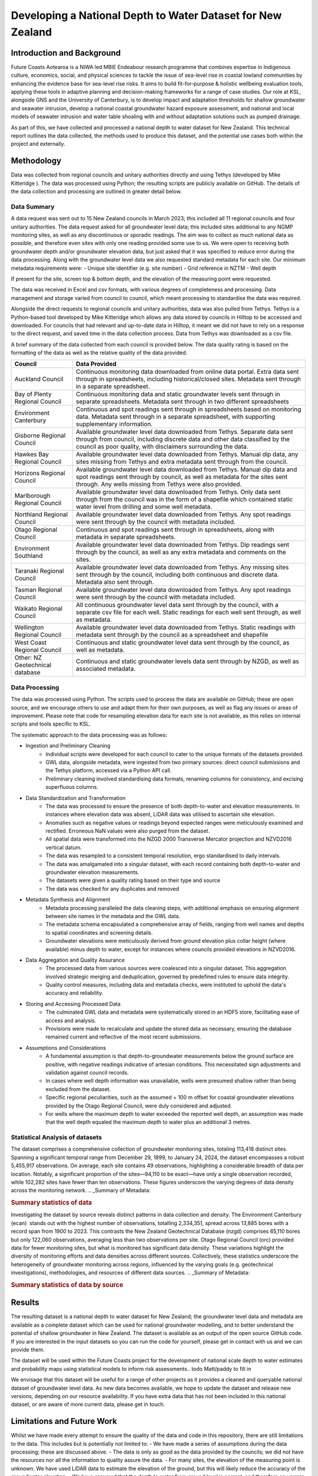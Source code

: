 Developing a National Depth to Water Dataset for New Zealand
#################################################################


Introduction and Background
=============================

Future Coasts Aotearoa is a NIWA led MBIE Endeabour research programme that combines expertise in Indigenous culture, economics, social, and physical sciences to tackle the issue of sea-level rise in coastal lowland communities by enhancing the evidence base for sea-level rise risks. It aims to build fit-for-purpose & holistic wellbeing evaluation tools, applying these tools in adaptive planning and decision-making frameworks for a range of case studies.
Our role at KSL, alongside GNS and the University of Canterbury, is to develop impact and adaptation thresholds for shallow groundwater and seawater intrusion, develop a national coastal groundwater hazard exposure assessment, and national and local models of seawater intrusion and water table shoaling with and without adaptation solutions such as pumped drainage.

As part of this, we have collected and processed a national depth to water dataset for New Zealand. This technical report outlines the data collected, the methods used to produce this dataset, and the potential use cases both within the project and externally.

Methodology
=============
.. todo need a reference for tethys

Data was collected from regional councils and unitary authorities directly and using Tethys (developed by Mike Kitteridge ). The data was processed using Python; the resulting scripts are publicly available on GitHub. The details of the data collection and processing are outlined in greater detail below.

Data Summary
---------------

A data request was sent out to 15 New Zealand councils in March 2023; this included all 11 regional councils and four unitary authorities. The data request asked for all groundwater level data; this included sites additional to any NGMP monitoring sites, as well as any discontinuous or sporadic readings. The aim was to collect as much national data as possible, and therefore even sites with only one reading provided some use to us. We were open to receiving both groundwater depth and/or groundwater elevation data, but just asked that it was specified to reduce error during the data processing. Along with the groundwater level data we also requested standard metadata for each site.
Our minimum metadata requirements were:
- Unique site identifier (e.g. site number)
- Grid reference in NZTM
- Well depth

If present for the site, screen top & bottom depth, and the elevation of the measuring point were requested.

The data was received in Excel and csv formats, with various degrees of completeness and processing. Data management and storage varied from council to council, which meant processing to standardise the data was required.

Alongside the direct requests to regional councils and unitary authorities, data was also pulled from Tethys. Tethys is a Python-based tool developed by Mike Kitteridge which allows any data stored by councils in Hilltop to be accessed and downloaded. For councils that had relevant and up-to-date data in Hilltop, it meant we did not have to rely on a response to the direct request, and saved time in the data collection process. Data from Tethys was downloaded as a csv file.

A brief summary of the data collected from each council is provided below. The data quality rating is based on the formatting of the data as well as the relative quality of the data provided.

+----------------------------------+----------------------------------------------------------------------------------------------------------------------------------------------------------------------------------------------------------------------------+
| Council                          | Data Provided                                                                                                                                                                                                              |
+==================================+============================================================================================================================================================================================================================+
| Auckland Council                 | Continuous monitoring data downloaded from online data portal. Extra data sent through in spreadsheets, including historical/closed sites. Metadata sent through in a separate spreadsheet.                                |
+----------------------------------+----------------------------------------------------------------------------------------------------------------------------------------------------------------------------------------------------------------------------+
| Bay of Plenty Regional Council   | Continuous monitoring data and static groundwater levels sent through in separate spreadsheets. Metadata sent through in two different spreadsheets                                                                        |
+----------------------------------+----------------------------------------------------------------------------------------------------------------------------------------------------------------------------------------------------------------------------+
| Environment Canterbury           | Continuous and spot readings sent through in spreadsheets based on monitoring data. Metadata sent through in a separate spreadsheet, with supporting supplementary information.                                            |
+----------------------------------+----------------------------------------------------------------------------------------------------------------------------------------------------------------------------------------------------------------------------+
| Gisborne Regional Council        | Available groundwater level data downloaded from Tethys. Separate data sent through from council, including discrete data and other data classified by the council as poor quality, with disclaimers surrounding the data. |
+----------------------------------+----------------------------------------------------------------------------------------------------------------------------------------------------------------------------------------------------------------------------+
| Hawkes Bay Regional Council      | Available groundwater level data downloaded from Tethys. Manual dip data, any sites missing from Tethys and extra metadata sent through from the council.                                                                  |
+----------------------------------+----------------------------------------------------------------------------------------------------------------------------------------------------------------------------------------------------------------------------+
| Horizons Regional Council        | Available groundwater level data downloaded from Tethys. Manual dip data and spot readings sent through by council, as well as metadata for the sites sent through. Any wells missing from Tethys were also provided.      |
+----------------------------------+----------------------------------------------------------------------------------------------------------------------------------------------------------------------------------------------------------------------------+
| Marlborough Regional Council     | Available groundwater level data downloaded from Tethys. Only data sent through from the council was in the form of a shapefile which contained static water level from drilling and some well metadata.                   |
+----------------------------------+----------------------------------------------------------------------------------------------------------------------------------------------------------------------------------------------------------------------------+
| Northland Regional Council       | Available groundwater level data downloaded from Tethys. Any spot readings were sent through by the council with  metadata included.                                                                                       |
+----------------------------------+----------------------------------------------------------------------------------------------------------------------------------------------------------------------------------------------------------------------------+
| Otago Regional Council           | Continuous and spot readings sent through in spreadsheets, along with metadata in separate spreadsheets.                                                                                                                   |
+----------------------------------+----------------------------------------------------------------------------------------------------------------------------------------------------------------------------------------------------------------------------+
| Environment Southland            | Available groundwater level data downloaded from Tethys. Dip readings sent through by the council, as well as any extra metadata and comments on the sites.                                                                |
+----------------------------------+----------------------------------------------------------------------------------------------------------------------------------------------------------------------------------------------------------------------------+
| Taranaki Regional Council        | Available groundwater level data downloaded from Tethys. Any missing sites sent through by the council, including both continuous and discrete data. Metadata also sent through.                                           |
+----------------------------------+----------------------------------------------------------------------------------------------------------------------------------------------------------------------------------------------------------------------------+
| Tasman Regional Council          | Available groundwater level data downloaded from Tethys. Any spot readings were sent through by the council with  metadata included.                                                                                       |
+----------------------------------+----------------------------------------------------------------------------------------------------------------------------------------------------------------------------------------------------------------------------+
| Waikato Regional Council         | All continuous groundwater level data sent through by the council, with a separate csv file for each well. Static readings for each well sent through, as well as metadata.                                                |
+----------------------------------+----------------------------------------------------------------------------------------------------------------------------------------------------------------------------------------------------------------------------+
| Wellington Regional Council      | Available groundwater level data downloaded from Tethys. Static readings with metadata sent through by the council as a spreadsheet and shapefile                                                                          |
+----------------------------------+----------------------------------------------------------------------------------------------------------------------------------------------------------------------------------------------------------------------------+
| West Coast Regional Council      | Continuous and static groundwater level data sent through by the council, as well as metadata.                                                                                                                             |
+----------------------------------+----------------------------------------------------------------------------------------------------------------------------------------------------------------------------------------------------------------------------+
| Other: NZ Geotechnical database  | Continuous and static groundwater levels data sent through by NZGD, as well as associated metadata.                                                                                                                        |
+----------------------------------+----------------------------------------------------------------------------------------------------------------------------------------------------------------------------------------------------------------------------+

Data Processing
------------------

The data was processed using Python. The scripts used to process the data are available on GitHub; these are open source, and we encourage others to use and adapt them for their own purposes, as well as flag any issues or areas of improvement. Please note that code for resampling elevation data for each site is not available, as this relies on internal scripts and tools specific to KSL.

The systematic approach to the data processing was as follows:

- Ingestion and Preliminary Cleaning
    - Individual scripts were developed for each council to cater to the unique formats of the datasets provided.
    - GWL data, alongside metadata, were ingested from two primary sources: direct council submissions and the Tethys platform, accessed via a Python API call.
    - Preliminary cleaning involved standardising data formats, renaming columns for consistency, and excising superfluous columns.
- Data Standardization and Transformation
    - The data was processed to ensure the presence of both depth-to-water and elevation measurements. In instances where elevation data was absent, LiDAR data was utilised to ascertain site elevation.
    - Anomalies such as negative values or readings beyond expected ranges were meticulously examined and rectified. Erroneous NaN values were also purged from the dataset.
    - All spatial data were transformed into the NZGD 2000 Transverse Mercator projection and NZVD2016 vertical datum.
    - The data was resampled to a consistent temporal resolution, ergo standardised to daily intervals.
    - The data was amalgamated into a singular dataset, with each record containing both depth-to-water and groundwater elevation measurements.
    - The datasets were given a quality rating based on their type and source
    - The data was checked for any duplicates and removed
- Metadata Synthesis and Alignment
    - Metadata processing paralleled the data cleaning steps, with additional emphasis on ensuring alignment between site names in the metadata and the GWL data.
    - The metadata schema encapsulated a comprehensive array of fields, ranging from well names and depths to spatial coordinates and screening details.
    - Groundwater elevations were meticulously derived from ground elevation plus collar height (where available) minus depth to water, except for instances where councils provided elevations in NZVD2016.
- Data Aggregation and Quality Assurance
    - The processed data from various sources were coalesced into a singular dataset. This aggregation involved strategic merging and deduplication, governed by predefined rules to ensure data integrity.
    - Quality control measures, including data and metadata checks, were instituted to uphold the data's accuracy and reliability.
- Storing and Accessing Processed Data
    - The culminated GWL data and metadata were systematically stored in an HDF5 store, facilitating ease of access and analysis.
    - Provisions were made to recalculate and update the stored data as necessary, ensuring the database remained current and reflective of the most recent submissions.
- Assumptions and Considerations
    - A fundamental assumption is that depth-to-groundwater measurements below the ground surface are positive, with negative readings indicative of artesian conditions. This necessitated sign adjustments and validation against council records.
    - In cases where well depth information was unavailable, wells were presumed shallow rather than being excluded from the dataset.
    - Specific regional peculiarities, such as the assumed + 100 m offset for coastal groundwater elevations provided by the Otago Regional Council, were duly considered and adjusted.
    - For wells where the maximum depth to water exceeded the reported well depth, an assumption was made that the well depth equaled the maximum depth to water plus an additional 3 metres.

Statistical Analysis of datasets
-----------------------------------
The dataset comprises a comprehensive collection of groundwater monitoring sites, totaling 113,418 distinct sites. Spanning a significant temporal range from December 29, 1899, to January 24, 2024, the dataset encompasses a robust 5,455,917 observations. On average, each site contains 49 observations, highlighting a considerable breadth of data per location. Notably, a significant proportion of the sites—94,110 to be exact—have only a single observation recorded, while 102,282 sites have fewer than ten observations. These figures underscore the varying degrees of data density across the monitoring network.
.. _Summary of Metadata:

.. rubric:: Summary statistics of data

==========================  ==================
Metric                          Results
==========================  ==================
no. sites                    113418
no. obs                      5455917
record start_date            1899-12-29
record end date              2024-01-24
average n obs per site       49
no. sites with only one obs  94110
no. sites less than 10 obs   102282
=========================  ==================

Investigating the dataset by source reveals distinct patterns in data collection and density. The Environment Canterbury (ecan)  stands out with the highest number of observations, totalling 2,334,351, spread across 13,885 bores with a record span from 1900 to 2023. This contrasts the New Zealand Geotechnical Database (nzgd) comprises 65,110 bores but only 122,060 observations, averaging less than two observations per site. Otago Regional Council (orc) provided data for fewer monitoring sites, but what is monitored has significant data density. These variations highlight the diversity of monitoring efforts and data densities across different sources. Collectively, these statistics underscore the heterogeneity of groundwater monitoring across regions, influenced by the varying goals (e.g. geotechnical investigations), methodologies, and resources of different data sources.
.. _Summary of Metadata:

.. rubric:: Summary statistics of data by source

========  ==========  ===================  =================  =========  =========================  ====================================
source     no. bores   record start date    record end date     no. obs   average no. obs per site   no. sites more than one observation
========  ==========  ===================  =================  =========  =========================  ====================================
auk              265  1970-03-16           2023-05-01          438142                   1724.97                                   254
bop             4485  1983-02-03           2023-10-09          132636                   30.0014                                    27
ecan           13885  1900-01-10           2023-04-20          2334351                  169.009                                  8113
gdc              173  1973-03-07           2023-10-15          152600                   882.081                                   172
gwrc            3583  1955-02-06           2022-09-05          754359                   210.304                                   402
hbrc             377  1972-11-22           2023-09-06          35804                    119.746                                   298
hrc             4410  1900-01-01           2023-08-17          98213                    24.3705                                  2570
mdc             2963  1908-04-01           2022-11-25          308064                   104.041                                   102
nrc             3886  1903-03-04           2023-08-17          135910                   35.0826                                   145
nzgd           65110  1899-12-29           2024-01-24          122060                   1.87684                                   950
orc              110  1950-01-01           2023-12-04          99304                    1034.42                                    60
src             1076  1980-09-09           2023-11-04          155334                   144.362                                   641
tdc             2456  1900-01-01           2023-03-20          510705                   207.688                                  1252
trc             2365  1958-11-17           2023-12-04          45427                    75.4601                                   286
wcrc             216  1995-01-03           2024-01-09          2716                     12.5161                                    29
wrc             8058  1979-05-25           2023-02-17          130292                   16.3622                                  1448
========  ==========  ===================  =================  ========  =========================  ====================================


Results
=========

The resulting dataset is a national depth to water dataset for New Zealand; the groundwater level data and metadata are available as a complete dataset which can be used for national groundwater modelling, and to better understand the potential of shallow groundwater in New Zealand.
The dataset is available as an output of the open source GitHub code. If you are interested in the input datasets so you can run the code for yourself, please get in contact with us and we can provide them.

The dataset will be used within the Future Coasts project for the development of national scale depth to water estimates and probability maps using statistical models to inform risk assessments.. todo Matt/paddy to fill in

We envisage that this dataset will be useful for a range of other projects as it provides a cleaned and queryable national dataset of groundwater level data. As new data becomes available, we hope to update the dataset and release new versions, depending on our resource availability. If you have extra data that has not been included in this national dataset, or are aware of more current data, please get in touch.

Limitations and Future Work
=============================
Whilst we have made every attempt to ensure the quality of the data and code in this repository, there are still limitations to the data. This includes but is potentially not limited to:
- We have made a series of assumptions during the data processing; these are discussed above.
- The data is only as good as the data provided by the councils; we did not have the resources nor all the information to quality assure the data.
- For many sites, the elevation of the measuring point is unknown. We have used LiDAR data to estimate the elevation of the ground, but this will likely reduce the accuracy of the groundwater elevation.
- We have assumed that the depth to water from ground level is correct, and therefore any errors in the depth to water data will be reflected in the groundwater elevation values.
- As discussed, we have assumed any regional peculiarities when the information has been provided to us, but there may be other regional-specific aspects of the data that have been missed.
- The dataset is not exhaustive, and there may be more data available that has not been included in this dataset.

Future work could be undertaken to address some of these limitations. This is dependent on resource availability, but could include:
- Ensuring all sites have an accurate elevation of the measuring point, and therefore a more accurate groundwater elevation.
- Further quality assurance of the data, including cross-referencing the finalised data with councils.
- Further analysis of the data to identify any potential errors or outliers.
- Updating the dataset with new data as it becomes available.

.. todo does anything else needed to be added here?

Acknowledgements
==================
We would like to acknowledge the regional councils and unitary authorities, especially their environmental data teams, for providing us with the required data, and for responding to our data requests and subsequent questions. We appreciate your work in collecting and maintaining this data.
Thank you specifically to:
- Freya Green from Auckland Council
- Paul Scholes & Rochelle Gardner from Bay of Plenty Regional Council
- Jennifer Tregurtha from Environment Canterbury
- Julia Kendall from Gisborne District Council
- Ale Cocimano from Hawkes Bay Regional Council
- Michaela Rose from Horizons Regional Council
- Charlotte Tomlinson from Marlborough District Council
- Susie Osbaldiston & Sandrine Le Gars from Northland Regional Council
- Marc Ettema from Otago Regional Council
- Fiona Smith from Environment Southland
- Sarah Avery from Taranaki Regional Council
- Matt McLarin from Tasman District Council
- Debbie Eastwood & Sung Soo Koh from Waikato Regional Council
- Rob Van Der Raaij from Wellington Regional Council
- Jonny Horrox from West Coast Regional Council
- Simon Matthews from the New Zealand Geotechnical Database
- Chris Strang from Nelson City Council

We would like to acknowledge Mike Kitteridge for his development of Tethys, and for providing assistance in using the platform and accessing data.
We would like to acknowledge the New Zealand Geotechnical Database for providing us with groundwater level data.
We would like to thank Armandine Bosserelle for providing us with groundwater level data for the Waimakariri area.

This work was made possible by the Future Coasts Aotearoa programme, funded by the Ministry of Business, Innovation and Employment (MBIE) Endeavour Fund. We would like to acknowledge the support of the programme, NIWA, and the other researchers involved in the project.

.. todo does anything else needed to be added here?